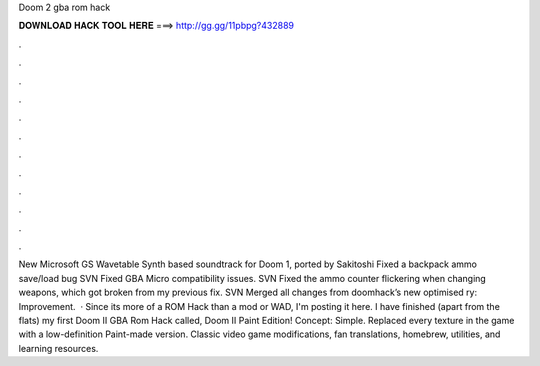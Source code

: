 Doom 2 gba rom hack

𝐃𝐎𝐖𝐍𝐋𝐎𝐀𝐃 𝐇𝐀𝐂𝐊 𝐓𝐎𝐎𝐋 𝐇𝐄𝐑𝐄 ===> http://gg.gg/11pbpg?432889

.

.

.

.

.

.

.

.

.

.

.

.

New Microsoft GS Wavetable Synth based soundtrack for Doom 1, ported by Sakitoshi Fixed a backpack ammo save/load bug SVN Fixed GBA Micro compatibility issues. SVN Fixed the ammo counter flickering when changing weapons, which got broken from my previous fix. SVN Merged all changes from doomhack’s new optimised ry: Improvement.  · Since its more of a ROM Hack than a mod or WAD, I'm posting it here. I have finished (apart from the flats) my first Doom II GBA Rom Hack called, Doom II Paint Edition! Concept: Simple. Replaced every texture in the game with a low-definition Paint-made version. Classic video game modifications, fan translations, homebrew, utilities, and learning resources.